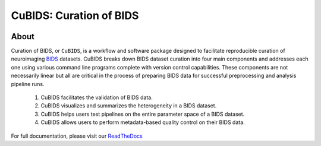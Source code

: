 ========================
CuBIDS: Curation of BIDS
========================


.. image:: https://img.shields.io/pypi/v/cubids.svg
        :target: https://pypi.python.org/pypi/cubids

.. image:: https://circleci.com/gh/PennLINC/CuBIDS.svg?style=svg
        :target: https://circleci.com/gh/PennLINC/CuBIDS

.. image:: https://readthedocs.org/projects/cubids/badge/?version=latest
        :target: https://cubids.readthedocs.io/en/latest/?badge=latest
        :alt: Documentation Status

About
-----

Curation of BIDS, or ``CuBIDS``, is a workflow and software package designed to facilitate
reproducible curation of neuroimaging `BIDS <https://bids-specification.readthedocs.io/>`_ datasets.
CuBIDS breaks down BIDS dataset curation into four main components and addresses each one using
various command line programs complete with version control capabilities.
These components are not necessarily linear but all are critical
in the process of preparing BIDS data for successful preprocessing and analysis pipeline runs.

  1. CuBIDS facilitates the validation of BIDS data.
  2. CuBIDS visualizes and summarizes the heterogeneity in a BIDS dataset.
  3. CuBIDS helps users test pipelines on the entire parameter space of a BIDS dataset.
  4. CuBIDS allows users to perform metadata-based quality control on their BIDS data.

.. image:: https://github.com/PennLINC/CuBIDS/raw/main/docs/_static/cubids_workflow.png
   :width: 600

For full documentation, please visit our
`ReadTheDocs <https://cubids.readthedocs.io/en/latest/?badge=latest>`_